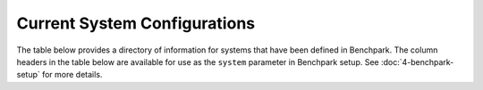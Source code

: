 .. Copyright 2023 Lawrence Livermore National Security, LLC and other
   Benchpark Project Developers. See the top-level COPYRIGHT file for details.

   SPDX-License-Identifier: Apache-2.0

=============================
Current System Configurations
=============================

The table below provides a directory of information for systems that have been
defined in Benchpark. The column headers in the table below are available for
use as the ``system`` parameter in Benchpark setup. See
:doc:`4-benchpark-setup` for more details.

.. csv-table:: Current system definitions in Benchpark.
   :file: current-system-definitions.csv
   :header-rows: 1
   :align: left
